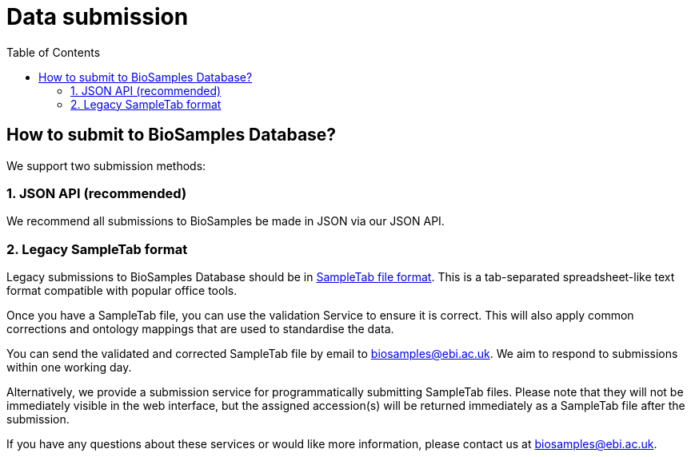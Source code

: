 = [.ebi-color]#Data submission#
:last-update-label!:
:toc:

== How to submit to BioSamples Database?

We support two submission methods:

=== 1. JSON API (recommended)

We recommend all submissions to BioSamples be made in JSON via our JSON API.

=== 2. Legacy SampleTab format

Legacy submissions to BioSamples Database should be in link:st[SampleTab file format]. This is a tab-separated spreadsheet-like text format compatible with popular office tools.

Once you have a SampleTab file, you can use the +++<a th:href="@{/sampletab/validation}">validation Service</a>+++ to ensure it is correct. This will also apply common corrections and ontology mappings that are used to standardise the data.

You can send the validated and corrected SampleTab file by email to mailto:biosamples@ebi.ac.uk[biosamples@ebi.ac.uk]. We aim to respond to submissions within one working day.

Alternatively, we provide a +++<a th:href="@{/sampletab/submission}">submission service</a>+++ for programmatically submitting SampleTab files. Please note that they will not be immediately visible in the web interface, but the assigned accession(s) will be returned immediately as a SampleTab file after the submission.

If you have any questions about these services or would like more information, please contact us at mailto:biosamples@ebi.ac.uk[biosamples@ebi.ac.uk].
